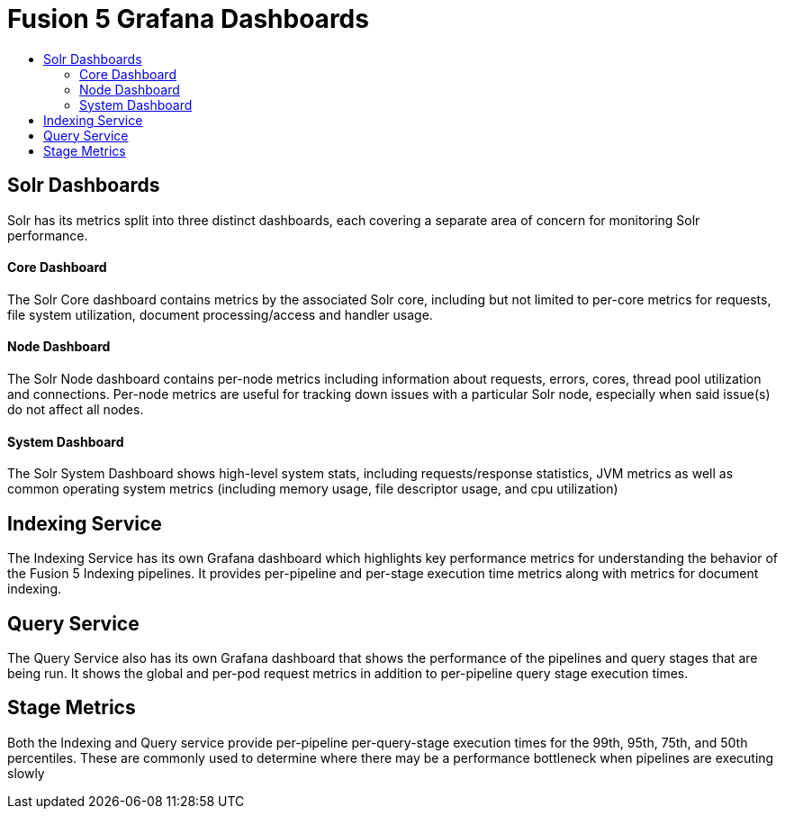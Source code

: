 = Fusion 5 Grafana Dashboards
:toc:
:toclevels: 3
:toc-title:

== Solr Dashboards

Solr has its metrics split into three distinct dashboards, each covering a separate area of concern for monitoring Solr
performance.

==== Core Dashboard
The Solr Core dashboard contains metrics by the associated Solr core, including but not limited to per-core metrics for
requests, file system utilization, document processing/access and handler usage.

==== Node Dashboard
The Solr Node dashboard contains per-node metrics including information about requests, errors, cores, thread pool
utilization and connections. Per-node metrics are useful for tracking down issues with a particular Solr node, especially
when said issue(s) do not affect all nodes.

==== System Dashboard
The Solr System Dashboard shows high-level system stats, including requests/response statistics, JVM metrics as well as
common operating system metrics (including memory usage, file descriptor usage, and cpu utilization)

== Indexing Service
The Indexing Service has its own Grafana dashboard which highlights key performance metrics for understanding the
behavior of the Fusion 5 Indexing pipelines. It provides per-pipeline and per-stage execution time metrics along with
metrics for document indexing.

== Query Service
The Query Service also has its own Grafana dashboard that shows the performance of the pipelines and query stages that
are being run. It shows the global and per-pod request metrics in addition to per-pipeline query stage execution times.

== Stage Metrics
Both the Indexing and Query service provide per-pipeline per-query-stage execution times for the 99th, 95th, 75th, and 50th
percentiles. These are commonly used to determine where there may be a performance bottleneck when pipelines are executing
slowly

